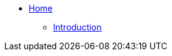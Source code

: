 * xref:modules/ROOT/pages/index.adoc[Home]
** xref:modules/unpriv/pages/src/colophon.adoc[Introduction]
